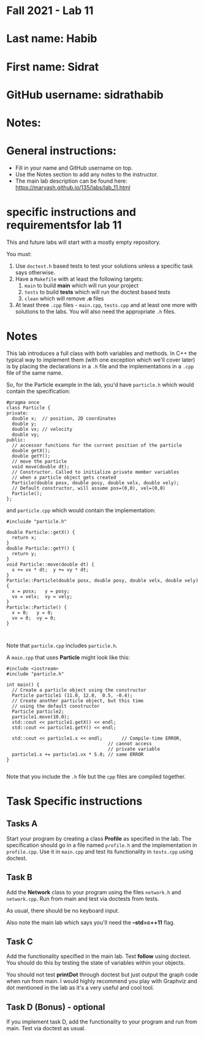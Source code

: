* Fall 2021 - Lab 11

* Last name: Habib

* First name: Sidrat

* GitHub username: sidrathabib

* Notes:


  
* General instructions:
- Fill in your name and GitHub username on top.
- Use the Notes section to add any notes to the instructor.
- The main lab description can be found here:
  https://maryash.github.io/135/labs/lab_11.html 

* specific instructions and requirementsfor lab 11

This and future labs will start with a mostly empty repository. 

You must:

1. Use ~doctest.h~ based tests to test your solutions unless a
   specific task says otherwise.
2. Have a ~Makefile~ with at least the following targets: 
   1. ~main~ to build *main* which will run your project
   2. ~tests~ to build *tests* which will run the doctest based tests
   3. ~clean~ which will remove *.o* files
3. At least three  ~.cpp~ files - ~main.cpp~, ~tests.cpp~ and at least
   one more with solutions to the labs. You will also need the
   appropriate ~.h~ files.


* Notes

This lab introduces a full class with both variables and methods. In
C++ the typical way to implement them (with one exception which we'll
cover later) is by placing the declarations in a ~.h~ file and the
implementations in a ~.cpp~ file of the same name.

So, for the Particle example in the lab, you'd have ~particle.h~ which
would contain the specification: 

#+begin_src c++
#pragma once
class Particle {
private:
  double x;  // position, 2D coordinates
  double y;
  double vx; // velocity
  double vy;
public:
  // accessor functions for the current position of the particle
  double getX();
  double getY();
  // move the particle
  void move(double dt);
  // Constructor. Called to initialize private member variables
  // when a particle object gets created
  Particle(double posx, double posy, double velx, double vely);
  // Default constructor, will assume pos=(0,0), vel=(0,0)
  Particle();
};
#+end_src

and ~particle.cpp~ which would contain the implementation: 

#+begin_src c++
#incluide "particle.h"

double Particle::getX() { 
  return x; 
}
double Particle::getY() { 
  return y; 
}
void Particle::move(double dt) {
  x += vx * dt;  y += vy * dt;
}
Particle::Particle(double posx, double posy, double velx, double vely) {
  x = posx;   y = posy;
  vx = velx;  vy = vely;
}
Particle::Particle() {
  x = 0;   y = 0;
  vx = 0;  vy = 0;
}


#+end_src

Note that ~particle.cpp~ includes ~particle.h~.

A ~main.cpp~ that uses *Particle* might look like this: 

#+begin_src c++
#include <iostream>
#include "particle.h"

int main() {
  // Create a particle object using the constructor
  Particle particle1 (11.0, 12.0,  0.5, -0.4); 
  // Create another particle object, but this time
  // using the default constructor
  Particle particle2; 
  particle1.move(10.0);
  std::cout << particle1.getX() << endl; 
  std::cout << particle1.getY() << endl; 

  std::cout << particle1.x << endl;       // Compile-time ERROR, 
                                     // cannot access
                                     // private variable
  particle1.x += particle1.vx * 5.0; // same ERROR
}

#+end_src

Note that you include the ~.h~ file but the ~cpp~ files are compiled
together.


* Task Specific instructions
** Tasks A 

Start your program by creating a class *Profile* as specified in the
lab. The specification should go in a file named ~profile.h~ and the
implementation in ~profile.cpp~. Use it in ~main.cpp~ and test its
functionality in ~tests.cpp~ using doctest. 


** Task B

Add the *Network* class to your program using the files ~network.h~
and ~network.cpp~. Run from main and test via doctests from tests. 

As usual, there should be no keyboard input.

Also note the main lab which says you'll need the *--std=c++11*
flag. 

** Task C

Add the functionality specified in the main lab. Test *follow* using
doctest. You should do this by testing the state of variables within
your objects.

You should not test *printDot* through doctest but just output the
graph code when run from main. I would highly recommend you play with
Graphviz and dot mentioned in the lab as it's a very useful and cool
tool.

** Task D (Bonus) - optional

If you implement task D, add the functionality to your program  and
run from main. Test via doctest as usual.

